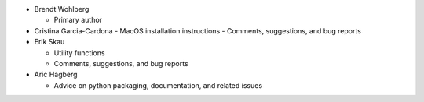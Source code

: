 * Brendt Wohlberg

  - Primary author

* Cristina Garcia-Cardona
  - MacOS installation instructions
  - Comments, suggestions, and bug reports

* Erik Skau

  - Utility functions
  - Comments, suggestions, and bug reports

* Aric Hagberg

  - Advice on python packaging, documentation, and related issues

